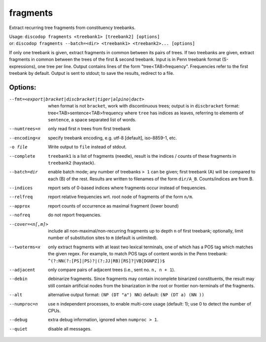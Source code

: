 
fragments
---------
Extract recurring tree fragments from constituency treebanks.

| Usage: ``discodop fragments <treebank1> [treebank2] [options]``
| or: ``discodop fragments --batch=<dir> <treebank1> <treebank2>... [options]``

If only one treebank is given, extract fragments in common between its pairs of
trees. If two treebanks are given, extract fragments in common between the
trees of the first & second treebank.
Input is in Penn treebank format (S-expressions), one tree per line.
Output contains lines of the form "tree<TAB>frequency".
Frequencies refer to the first treebank by default.
Output is sent to stdout; to save the results, redirect to a file.

Options:
^^^^^^^^
--fmt=<export|bracket|discbracket|tiger|alpino|dact>
              when format is not ``bracket``, work with discontinuous trees;
              output is in ``discbracket`` format:
              tree<TAB>sentence<TAB>frequency
              where ``tree`` has indices as leaves, referring to elements of
              ``sentence``, a space separated list of words.

--numtrees=n  only read first n trees from first treebank
--encoding=x  specify treebank encoding, e.g. utf-8 [default], iso-8859-1, etc.
-o file       Write output to ``file`` instead of stdout.
--complete    ``treebank1`` is a list of fragments (needle), result is the
              indices / counts of these fragments in ``treebank2`` (haystack).
--batch=dir   enable batch mode; any number of treebanks ``> 1`` can be given;
              first treebank (A) will be compared to each (B) of the rest.
              Results are written to filenames of the form ``dir/A_B``.
              Counts/indices are from B.
--indices     report sets of 0-based indices where fragments occur instead of
              frequencies.

--relfreq     report relative frequencies wrt. root node of fragments of the form ``n/m``.
--approx      report counts of occurrence as maximal fragment (lower bound)
--nofreq      do not report frequencies.
--cover=<n[,m]>
              include all non-maximal/non-recurring fragments up to depth ``n``
              of first treebank; optionally, limit number of substitution
              sites to ``m`` (default is unlimited).

--twoterms=x  only extract fragments with at least two lexical terminals,
              one of which has a POS tag which matches the given regex.
              For example, to match POS tags of content words in the
              Penn treebank: ``^(?:NN(?:[PS]|PS)?|(?:JJ|RB)[RS]?|VB[DGNPZ])$``
--adjacent    only compare pairs of adjacent trees (i.e., sent no. ``n, n + 1``).
--debin       debinarize fragments.
              Since fragments may contain incomplete binarized constituents,
              the result may still contain artificial nodes from the
              binarization in the root or frontier non-terminals of the
              fragments.

--alt         alternative output format: ``(NP (DT "a") NN)``
              default: ``(NP (DT a) (NN ))``
--numproc=n   use ``n`` independent processes, to enable multi-core usage
              (default: 1); use 0 to detect the number of CPUs.
--debug       extra debug information, ignored when ``numproc > 1``.
--quiet       disable all messages.

